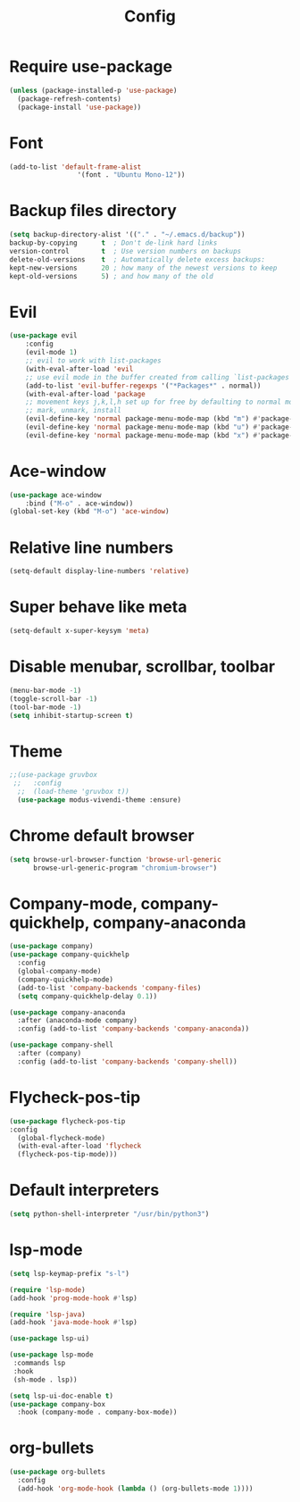 #+TITLE: Config
* Require use-package
  #+BEGIN_SRC emacs-lisp
(unless (package-installed-p 'use-package)
  (package-refresh-contents)
  (package-install 'use-package))  
#+END_SRC
* Font
  #+BEGIN_SRC emacs-lisp
      (add-to-list 'default-frame-alist
                       '(font . "Ubuntu Mono-12"))
  #+END_SRC
* Backup files directory
  #+BEGIN_SRC emacs-lisp
    (setq backup-directory-alist '(("." . "~/.emacs.d/backup"))
    backup-by-copying      t  ; Don't de-link hard links
    version-control        t  ; Use version numbers on backups
    delete-old-versions    t  ; Automatically delete excess backups:
    kept-new-versions      20 ; how many of the newest versions to keep
    kept-old-versions      5) ; and how many of the old
  #+END_SRC
* Evil
  #+BEGIN_SRC emacs-lisp
(use-package evil
    :config
    (evil-mode 1)
    ;; evil to work with list-packages
    (with-eval-after-load 'evil
    ;; use evil mode in the buffer created from calling `list-packages'.
    (add-to-list 'evil-buffer-regexps '("*Packages*" . normal))
    (with-eval-after-load 'package
    ;; movement keys j,k,l,h set up for free by defaulting to normal mode.
    ;; mark, unmark, install
    (evil-define-key 'normal package-menu-mode-map (kbd "m") #'package-menu-mark-install)
    (evil-define-key 'normal package-menu-mode-map (kbd "u") #'package-menu-mark-unmark)
    (evil-define-key 'normal package-menu-mode-map (kbd "x") #'package-menu-execute))))
  #+END_SRC
* Ace-window
  #+BEGIN_SRC emacs-lisp
(use-package ace-window
    :bind ("M-o" . ace-window))
(global-set-key (kbd "M-o") 'ace-window)
  #+END_SRC
* Relative line numbers 
  #+BEGIN_SRC emacs-lisp
  (setq-default display-line-numbers 'relative)
  #+END_SRC
* Super behave like meta
  #+BEGIN_SRC emacs-lisp
(setq-default x-super-keysym 'meta)
  #+END_SRC
* Disable menubar, scrollbar, toolbar
  #+BEGIN_SRC emacs-lisp
(menu-bar-mode -1)
(toggle-scroll-bar -1)
(tool-bar-mode -1)
(setq inhibit-startup-screen t)
  #+END_SRC
* Theme
  #+BEGIN_SRC emacs-lisp
;;(use-package gruvbox
 ;;   :config
  ;;  (load-theme 'gruvbox t))
  (use-package modus-vivendi-theme :ensure)
  #+END_SRC
* Chrome default browser
  #+BEGIN_SRC emacs-lisp
(setq browse-url-browser-function 'browse-url-generic
      browse-url-generic-program "chromium-browser")
  #+END_SRC
* Company-mode, company-quickhelp, company-anaconda
  #+BEGIN_SRC emacs-lisp
  (use-package company)
  (use-package company-quickhelp 
    :config
    (global-company-mode)
    (company-quickhelp-mode)
    (add-to-list 'company-backends 'company-files)
    (setq company-quickhelp-delay 0.1))
    
  (use-package company-anaconda
    :after (anaconda-mode company)
    :config (add-to-list 'company-backends 'company-anaconda))
  
  (use-package company-shell 
    :after (company)
    :config (add-to-list 'company-backends 'company-shell))
  #+END_SRC
* Flycheck-pos-tip
  #+BEGIN_SRC emacs-lisp
  (use-package flycheck-pos-tip
  :config
    (global-flycheck-mode)
    (with-eval-after-load 'flycheck
	(flycheck-pos-tip-mode)))
  #+END_SRC
* Default interpreters
  #+BEGIN_SRC emacs-lisp
(setq python-shell-interpreter "/usr/bin/python3")
  #+END_SRC
* lsp-mode
#+BEGIN_SRC emacs-lisp
(setq lsp-keymap-prefix "s-l")

(require 'lsp-mode)
(add-hook 'prog-mode-hook #'lsp)

(require 'lsp-java)
(add-hook 'java-mode-hook #'lsp)

(use-package lsp-ui)

(use-package lsp-mode
 :commands lsp
 :hook
 (sh-mode . lsp))

(setq lsp-ui-doc-enable t)
(use-package company-box
  :hook (company-mode . company-box-mode))
#+END_SRC
* org-bullets
  #+BEGIN_SRC emacs-lisp
  (use-package org-bullets
    :config
    (add-hook 'org-mode-hook (lambda () (org-bullets-mode 1))))
  #+END_SRC
